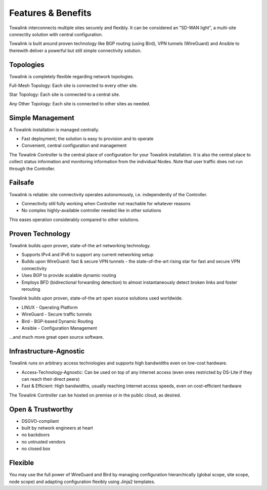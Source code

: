 Features & Benefits
*******************

Towalink interconnects multiple sites securely and flexibly. It can be considered an "SD-WAN light", a multi-site connectity solution with central configuration.

Towalink is built around proven technology like BGP routing (using Bird), VPN tunnels (WireGuard) and Ansible to therewith deliver a powerful but still simple connectivity solution.


Topologies
==========

Towalink is completely flexible regarding network topologies.

.. image:: features_fullmesh.png

Full-Mesh Topology: Each site is connected to every other site.

.. image:: features_star.png

Star Topology: Each site is connected to a central site.

.. image:: features_anytopology.png

Any Other Topology: Each site is connected to other sites as needed.

Simple Management
=================

A Towalink installation is managed centrally.

.. image:: features_controller.png

* Fast deployment; the solution is easy to provision and to operate
* Convenient, central configuration and management

The Towalink Controller is the central place of configuration for your Towalink installation. It is also the central place to collect status information and monitoring information from the individual Nodes. Note that user traffic does not run through the Controller.

Failsafe
========

Towalink is reliable: site connectivity operates autonomously, i.e. independently of the Controller.

.. image:: features_failsafe.png

* Connectivity still fully working when Controller not reachable for whatever reasons
* No complex highly-available controller needed like in other solutions

This eases operation considerably compared to other solutions.

Proven Technology
=================

Towalink builds upon proven, state-of-the art networking technology.

* Supports IPv4 and IPv6 to support any current networking setup
* Builds upon WireGuard: fast & secure VPN tunnels - the state-of-the-art rising star for fast and secure VPN connectivity
* Uses BGP to provide scalable dynamic routing
* Employs BFD (bidirectional forwarding detection) to almost instantaneously detect broken links and foster rerouting

Towalink builds upon proven, state-of-the art open source solutions used worldwide.

* LINUX - Operating Platform
* WireGuard - Secure traffic tunnels
* Bird - BGP-based Dynamic Routing
* Ansible - Configuration Management

...and much more great open source software.

Infrastructure-Agnostic
=======================

Towalink runs on arbitrary access technologies and supports high bandwidths even on low-cost hardware.

* Access-Technology-Agnostic: Can be used on top of any Internet access (even ones restricted by DS-Lite if they can reach their direct peers)
* Fast & Efficient: High bandwidths, usually reaching Internet access speeds, even on cost-efficient hardware

The Towalink Controller can be hosted on premise or in the public cloud, as desired.

Open & Trustworthy
==================

* DSGVO-compliant
*  built by network engineers at heart
* no backdoors
* no untrusted vendors
* no closed box

Flexible
========

You may use the full power of WireGuard and Bird by managing configuration hierarchically (global scope, site scope, node scope) and adapting configuration flexibly using Jinja2 templates.
